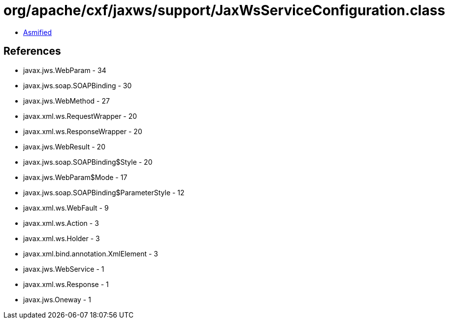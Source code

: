 = org/apache/cxf/jaxws/support/JaxWsServiceConfiguration.class

 - link:JaxWsServiceConfiguration-asmified.java[Asmified]

== References

 - javax.jws.WebParam - 34
 - javax.jws.soap.SOAPBinding - 30
 - javax.jws.WebMethod - 27
 - javax.xml.ws.RequestWrapper - 20
 - javax.xml.ws.ResponseWrapper - 20
 - javax.jws.WebResult - 20
 - javax.jws.soap.SOAPBinding$Style - 20
 - javax.jws.WebParam$Mode - 17
 - javax.jws.soap.SOAPBinding$ParameterStyle - 12
 - javax.xml.ws.WebFault - 9
 - javax.xml.ws.Action - 3
 - javax.xml.ws.Holder - 3
 - javax.xml.bind.annotation.XmlElement - 3
 - javax.jws.WebService - 1
 - javax.xml.ws.Response - 1
 - javax.jws.Oneway - 1
